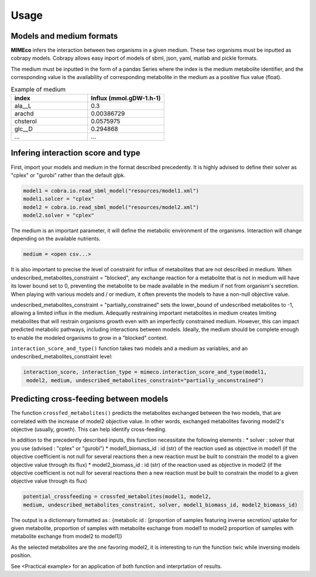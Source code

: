 Usage
=======

Models and medium formats
-------------------------

**MIMEco** infers the interaction between two organisms in a given medium. These two organisms must be inputted as cobrapy models.
Cobrapy allows easy inport of models of sbml, json, yaml, matlab and pickle formats. 

The medium must be inputted in the form of a pandas Series where the index is the medium metabolite identifier, 
and the corresponding value is the availability of corresponding metabolite in the medium as a positive flux value (float).

.. list-table:: Example of medium
   :widths: 25 25
   :header-rows: 1

   * - index
     - Influx (mmol.gDW-1.h-1)
   * - ala__L
     - 0.3
   * - arachd
     - 0.00386729
   * - chsterol
     - 0.0575975
   * - glc__D
     - 0.294868
   * - ...
     - ...


Infering interaction score and type
------------------------------------

First, import your models and medium in the format described precedently. It is highly advised to define their solver as "cplex" or "gurobi" 
rather than the default glpk.

.. code-block:: python

    model1 = cobra.io.read_sbml_model("resources/model1.xml")
    model1.solcer = "cplex"
    model2 = cobra.io.read_sbml_model("resources/model2.xml")
    model2.solver = "cplex"

The medium is an important parameter, it will define the metabolic environment of the organisms. Interaction will change depending on the available nutrients.

.. code-block:: python

    medium = <open csv...>

It is also important to precise the level of constraint for influx of metabolites that are not described in medium. 
When undescribed_metabolites_constraint = "blocked", any exchange reaction for a metabolite that is not in medium 
will have its lower bound set to 0, preventing the metabolite to be made available in the medium if not from organism's secretion.
When playing with various models and / or medium, it often prevents the models to have a non-null objective value.

undescribed_metabolites_constraint = "partially_constrained" sets the lower_bound of undescribed metabolites to -1, allowing a limited influx in the medium.
Adequatly restraining important metabolites in medium creates limiting metabolites that will restrain organisms growth even with an imperfectly constrained medium.
However, this can impact predicted metabolic pathways, including interactions between models. Ideally, the medium should be 
complete enough to enable the modeled organisms to grow in a "blocked" context.

``interaction_score_and_type()`` function takes two models and a medium as variables, and an undescribed_metabolites_constraint level: 

.. code-block:: python

    interaction_score, interaction_type = mimeco.interaction_score_and_type(model1,
     model2, medium, undescribed_metabolites_constraint="partially_unconstrained")

Predicting cross-feeding between models
----------------------------------------

The function ``crossfed_metabolites()`` predicts the metabolites exchanged between the two models, that are correlated with the increase of model2 objective value.
In other words, exchanged metabolites favoring model2's objective (usually, growth). This can help identify cross-feeding.

In addition to the precedently described inputs, this function necessitate the following elements :
* solver : solver that you use (advised : "cplex" or "gurobi")
* model1_biomass_id : id (str) of the reaction used as objective in model1 (if the objective coefficient 
is not null for several reactions then a new reaction must be built to constrain the model to a given 
objective value through its flux)
* model2_biomass_id : id (str) of the reaction used as objective in model2 (if the objective coefficient 
is not null for several reactions then a new reaction must be built to constrain the model to a given 
objective value through its flux)

.. code-block:: python

    potential_crossfeeding = crossfed_metabolites(model1, model2, 
    medium, undescribed_metabolites_constraint, solver, model1_biomass_id, model2_biomass_id)

The output is a dictionnary formatted as :
{metabolic id : [proportion of samples featuring inverse secretion/ uptake for given metabolite, 
proportion of samples with metabolite exchange from model1 to model2
proportion of samples with metabolite exchange from model2 to model1]}

As the selected metabolites are the one favoring model2, it is interesting to run the function twic while inversing models position.

See <Practical example> for an application of both function and interprtation of results.
